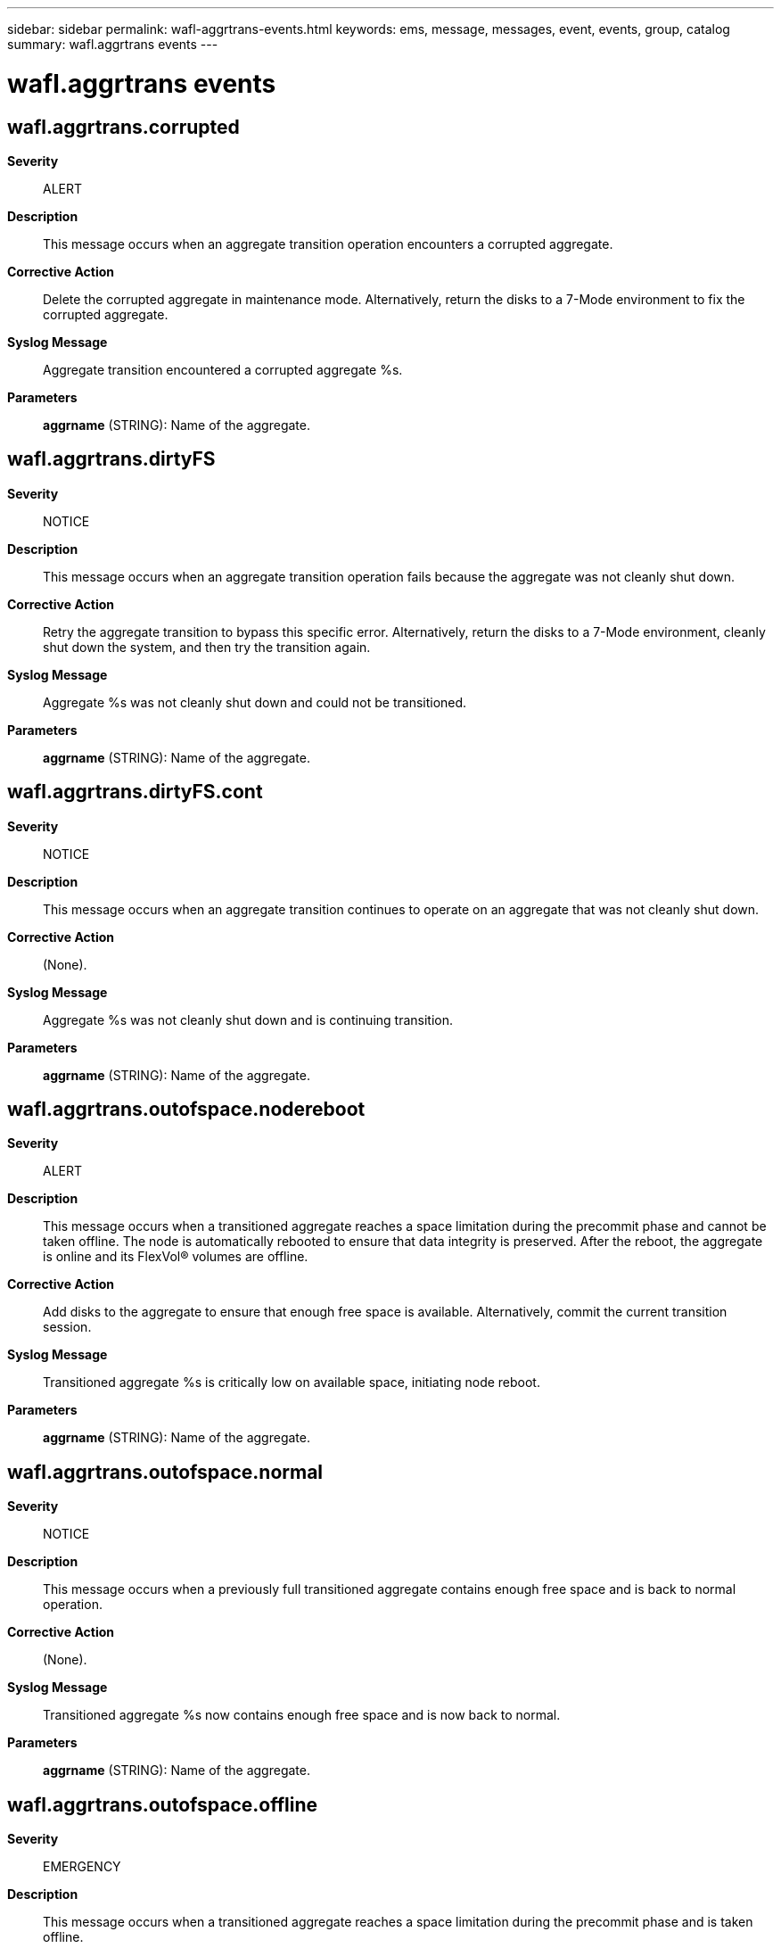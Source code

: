 ---
sidebar: sidebar
permalink: wafl-aggrtrans-events.html
keywords: ems, message, messages, event, events, group, catalog
summary: wafl.aggrtrans events
---

= wafl.aggrtrans events
:toc: macro
:toclevels: 1
:hardbreaks:
:nofooter:
:icons: font
:linkattrs:
:imagesdir: ./media/

== wafl.aggrtrans.corrupted
*Severity*::
ALERT
*Description*::
This message occurs when an aggregate transition operation encounters a corrupted aggregate.
*Corrective Action*::
Delete the corrupted aggregate in maintenance mode. Alternatively, return the disks to a 7-Mode environment to fix the corrupted aggregate.
*Syslog Message*::
Aggregate transition encountered a corrupted aggregate %s.
*Parameters*::
*aggrname* (STRING): Name of the aggregate.

== wafl.aggrtrans.dirtyFS
*Severity*::
NOTICE
*Description*::
This message occurs when an aggregate transition operation fails because the aggregate was not cleanly shut down.
*Corrective Action*::
Retry the aggregate transition to bypass this specific error. Alternatively, return the disks to a 7-Mode environment, cleanly shut down the system, and then try the transition again.
*Syslog Message*::
Aggregate %s was not cleanly shut down and could not be transitioned.
*Parameters*::
*aggrname* (STRING): Name of the aggregate.

== wafl.aggrtrans.dirtyFS.cont
*Severity*::
NOTICE
*Description*::
This message occurs when an aggregate transition continues to operate on an aggregate that was not cleanly shut down.
*Corrective Action*::
(None).
*Syslog Message*::
Aggregate %s was not cleanly shut down and is continuing transition.
*Parameters*::
*aggrname* (STRING): Name of the aggregate.

== wafl.aggrtrans.outofspace.nodereboot
*Severity*::
ALERT
*Description*::
This message occurs when a transitioned aggregate reaches a space limitation during the precommit phase and cannot be taken offline. The node is automatically rebooted to ensure that data integrity is preserved. After the reboot, the aggregate is online and its FlexVol(R) volumes are offline.
*Corrective Action*::
Add disks to the aggregate to ensure that enough free space is available. Alternatively, commit the current transition session.
*Syslog Message*::
Transitioned aggregate %s is critically low on available space, initiating node reboot.
*Parameters*::
*aggrname* (STRING): Name of the aggregate.

== wafl.aggrtrans.outofspace.normal
*Severity*::
NOTICE
*Description*::
This message occurs when a previously full transitioned aggregate contains enough free space and is back to normal operation.
*Corrective Action*::
(None).
*Syslog Message*::
Transitioned aggregate %s now contains enough free space and is now back to normal.
*Parameters*::
*aggrname* (STRING): Name of the aggregate.

== wafl.aggrtrans.outofspace.offline
*Severity*::
EMERGENCY
*Description*::
This message occurs when a transitioned aggregate reaches a space limitation during the precommit phase and is taken offline.
*Corrective Action*::
Add disks to the aggregate to ensure that enough free space is available. Alternatively, commit the current transition session.
*Syslog Message*::
Transitioned aggregate %s is critically low on available space, going offline.
*Parameters*::
*aggrname* (STRING): Name of the aggregate.

== wafl.aggrtrans.outofspace.remount.needed
*Severity*::
NOTICE
*Description*::
This message occurs when a previously full transitioned aggregate is online and must be remounted to bring its volumes back online.
*Corrective Action*::
Take offline the transitioned aggregate, and then bring online the aggregate again to bring its volumes back online.
*Syslog Message*::
Transitioned aggregate %s must be remounted (offline and online) to bring its volumes back online.
*Parameters*::
*aggrname* (STRING): Name of the aggregate.

== wafl.aggrtrans.outofspace.warn
*Severity*::
ERROR
*Description*::
This message occurs when a transitioned aggregate is low on free space. The message is periodically displayed before the aggregate goes offline due to being out of space.
*Corrective Action*::
Add disks to the aggregate to resume normal operations. Alternatively, commit the current transition session.
*Syslog Message*::
Pre-commit transitioned aggregate %s is low on free space at about %d percent used.
*Parameters*::
*aggrname* (STRING): Name of the aggregate.
*percent* (INT): Percentage of aggregate that is used.

== wafl.aggrtrans.revert.to.snap
*Severity*::
NOTICE
*Description*::
This message occurs when an aggregate transition operation fails because the aggregate is set to revert to a Snapshot copy.
*Corrective Action*::
Return the disks to a 7-Mode environment, bring the aggregate online to finish restoring to the Snapshot(R) copy, and then try the transition again.
*Syslog Message*::
Aggregate %s is reverting to a Snapshot copy and cannot be transitioned.
*Parameters*::
*aggrname* (STRING): Name of the aggregate.

== wafl.aggrtrans.snap.delErr
*Severity*::
ERROR
*Description*::
This message occurs when an aggregate transition commit operation fails to delete the pinned Snapshot(R) copy.
*Corrective Action*::
Manually delete the pinned Snapshot copy using the node scoped command "snap delete -A". If manual deletion fails, contact technical support.
*Syslog Message*::
Aggregate transition commit operation fails to delete the pinned Snapshot(R) copy "%s" on aggregate %s. Error: %s.
*Parameters*::
*name* (STRING): Name of the Snapshot copy.
*aggrname* (STRING): Name of the aggregate.
*err* (STRING): Error description.

== wafl.aggrtrans.snapshot.32b
*Severity*::
ERROR
*Description*::
This message occurs when an aggregate transition fails due to detection of a 32-bit Snapshot copy on the transition aggregate.
*Corrective Action*::
Retry aggregate transition using "-ignore-errors" parameter to automatically delete all the 32-bit Snapshot copies as part of aggregate transition.
*Syslog Message*::
Aggregate transition failed due to unsupported 32-bit snapshots on aggregate %s uuid %s.
*Parameters*::
*aggrname* (STRING): Name of the aggregate.
*aggruuid* (STRING): Unique identifier of the aggregate.
